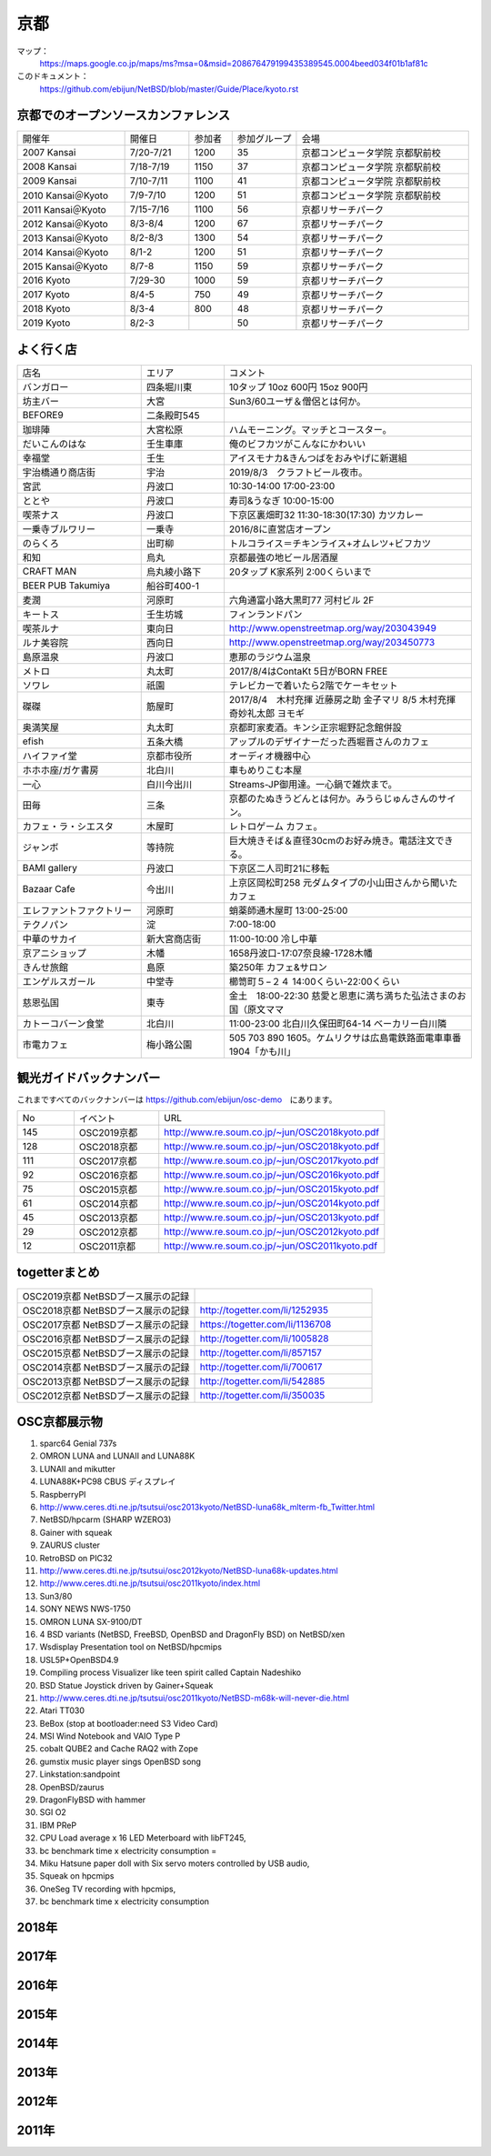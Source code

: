 .. 
 Copyright (c) 2014-9 Jun Ebihara All rights reserved.
 Redistribution and use in source and binary forms, with or without
 modification, are permitted provided that the following conditions
 are met:
 1. Redistributions of source code must retain the above copyright
    notice, this list of conditions and the following disclaimer.
 2. Redistributions in binary form must reproduce the above copyright
    notice, this list of conditions and the following disclaimer in the
    documentation and/or other materials provided with the distribution.
 THIS SOFTWARE IS PROVIDED BY THE AUTHOR ``AS IS'' AND ANY EXPRESS OR
 IMPLIED WARRANTIES, INCLUDING, BUT NOT LIMITED TO, THE IMPLIED WARRANTIES
 OF MERCHANTABILITY AND FITNESS FOR A PARTICULAR PURPOSE ARE DISCLAIMED.
 IN NO EVENT SHALL THE AUTHOR BE LIABLE FOR ANY DIRECT, INDIRECT,
 INCIDENTAL, SPECIAL, EXEMPLARY, OR CONSEQUENTIAL DAMAGES (INCLUDING, BUT
 NOT LIMITED TO, PROCUREMENT OF SUBSTITUTE GOODS OR SERVICES; LOSS OF USE,
 DATA, OR PROFITS; OR BUSINESS INTERRUPTION) HOWEVER CAUSED AND ON ANY
 THEORY OF LIABILITY, WHETHER IN CONTRACT, STRICT LIABILITY, OR TORT
 (INCLUDING NEGLIGENCE OR OTHERWISE) ARISING IN ANY WAY OUT OF THE USE OF
 THIS SOFTWARE, EVEN IF ADVISED OF THE POSSIBILITY OF SUCH DAMAGE.

京都
-------

マップ：
 https://maps.google.co.jp/maps/ms?msa=0&msid=208676479199435389545.0004beed034f01b1af81c

このドキュメント：
 https://github.com/ebijun/NetBSD/blob/master/Guide/Place/kyoto.rst

京都でのオープンソースカンファレンス
~~~~~~~~~~~~~~~~~~~~~~~~~~~~~~~~~~~~~~
.. Github/NetBSD/Guide/OSC/OSC100.csv 更新

.. csv-table::
 :widths: 25 15 10 15 40

 開催年,開催日,参加者,参加グループ,会場
 2007 Kansai ,7/20-7/21,1200,35,京都コンピュータ学院 京都駅前校
 2008 Kansai ,7/18-7/19,1150,37,京都コンピュータ学院 京都駅前校
 2009 Kansai ,7/10-7/11,1100,41,京都コンピュータ学院 京都駅前校
 2010 Kansai＠Kyoto,7/9-7/10,1200,51,京都コンピュータ学院 京都駅前校
 2011 Kansai＠Kyoto,7/15-7/16,1100,56,京都リサーチパーク
 2012 Kansai＠Kyoto,8/3-8/4,1200,67,京都リサーチパーク
 2013 Kansai＠Kyoto,8/2-8/3,1300,54,京都リサーチパーク
 2014 Kansai＠Kyoto,8/1-2,1200,51,京都リサーチパーク
 2015 Kansai＠Kyoto,8/7-8,1150,59,京都リサーチパーク
 2016 Kyoto,7/29-30,1000,59,京都リサーチパーク
 2017 Kyoto,8/4-5,750,49,京都リサーチパーク
 2018 Kyoto,8/3-4,800,48,京都リサーチパーク
 2019 Kyoto,8/2-3,,50,京都リサーチパーク

よく行く店
~~~~~~~~~~~~~~

.. csv-table::
 :widths: 30 20 60

 店名,エリア,コメント
 バンガロー,四条堀川東,10タップ 10oz 600円 15oz 900円
 坊主バー,大宮,Sun3/60ユーザ＆僧侶とは何か。
 BEFORE9,二条殿町545,
 珈琲陣,大宮松原,ハムモーニング。マッチとコースター。
 だいこんのはな,壬生車庫,俺のビフカツがこんなにかわいい
 幸福堂,壬生,アイスモナカ&きんつばをおみやげに新選組
 宇治橋通り商店街,宇治,2019/8/3　クラフトビール夜市。
 宮武,丹波口,10:30-14:00 17:00-23:00
 ととや,丹波口,寿司&うなぎ 10:00-15:00
 喫茶ナス,丹波口,下京区裏畑町32 11:30-18:30(17:30) カツカレー
 一乗寺ブルワリー,一乗寺,2016/8に直営店オープン
 のらくろ,出町柳,トルコライス＝チキンライス+オムレツ+ビフカツ
 和知,烏丸,京都最強の地ビール居酒屋
 CRAFT MAN,烏丸綾小路下,20タップ K家系列 2:00くらいまで
 BEER PUB Takumiya,船谷町400-1
 麦潤,河原町,六角通富小路大黒町77 河村ビル 2F
 キートス,壬生坊城,フィンランドパン
 喫茶ルナ,東向日,http://www.openstreetmap.org/way/203043949
 ルナ美容院,西向日,http://www.openstreetmap.org/way/203450773
 島原温泉,丹波口,恵那のラジウム温泉
 メトロ,丸太町,2017/8/4はContaKt 5日がBORN FREE
 ソワレ,祇園,テレビカーで着いたら2階でケーキセット
 磔磔,筋屋町,2017/8/4　木村充揮 近藤房之助 金子マリ 8/5 木村充揮 奇妙礼太郎 ヨモギ
 奥満笑屋,丸太町,京都町家麦酒。キンシ正宗堀野記念館併設　
 efish,五条大橋,アップルのデザイナーだった西堀晋さんのカフェ
 ハイファイ堂,京都市役所,オーディオ機器中心
 ホホホ座/ガケ書房,北白川,車もめりこむ本屋
 一心,白川今出川,Streams-JP御用達。一心鍋で雑炊まで。
 田毎,三条,京都のたぬきうどんとは何か。みうらじゅんさんのサイン。
 カフェ・ラ・シエスタ,木屋町,レトロゲーム カフェ。
 ジャンボ,等持院,巨大焼きそば＆直径30cmのお好み焼き。電話注文できる。
 BAMI gallery,丹波口,下京区二人司町21に移転
 Bazaar Cafe,今出川,上京区岡松町258 元ダムタイプの小山田さんから聞いたカフェ
 エレファントファクトリー,河原町,蛸薬師通木屋町 13:00-25:00
 テクノパン,淀,7:00-18:00
 中華のサカイ,新大宮商店街,11:00-10:00 冷し中華
 京アニショップ,木幡,1658丹波口-17:07奈良線-1728木幡
 きんせ旅館,島原,築250年 カフェ&サロン 
 エンゲルスガール,中堂寺,櫛笥町５−２４ 14:00くらい-22:00くらい
 慈恩弘国,東寺,金土　18:00-22:30 慈愛と恩恵に満ち満ちた弘法さまのお国（原文ママ 
 カトーコバーン食堂,北白川,11:00-23:00 北白川久保田町64-14 ベーカリー白川隣
 市電カフェ,梅小路公園,505 703 890 1605。ケムリクサは広島電鉄路面電車車番 1904「かも川」
	  
観光ガイドバックナンバー 
~~~~~~~~~~~~~~~~~~~~~~~~~~~~~~~~~~~~~~

これまですべてのバックナンバーは 
https://github.com/ebijun/osc-demo　にあります。

.. csv-table::
 :widths: 20 30 80

 No,イベント,URL
 145,OSC2019京都,http://www.re.soum.co.jp/~jun/OSC2018kyoto.pdf
 128,OSC2018京都,http://www.re.soum.co.jp/~jun/OSC2018kyoto.pdf
 111,OSC2017京都,http://www.re.soum.co.jp/~jun/OSC2017kyoto.pdf
 92,OSC2016京都,http://www.re.soum.co.jp/~jun/OSC2016kyoto.pdf
 75,OSC2015京都,http://www.re.soum.co.jp/~jun/OSC2015kyoto.pdf
 61,OSC2014京都,http://www.re.soum.co.jp/~jun/OSC2014kyoto.pdf
 45,OSC2013京都,http://www.re.soum.co.jp/~jun/OSC2013kyoto.pdf
 29,OSC2012京都,http://www.re.soum.co.jp/~jun/OSC2012kyoto.pdf
 12,OSC2011京都,http://www.re.soum.co.jp/~jun/OSC2011kyoto.pdf


togetterまとめ
~~~~~~~~~~~~~~~

.. csv-table::
 :widths: 80 80

 OSC2019京都 NetBSDブース展示の記録,
 OSC2018京都 NetBSDブース展示の記録,http://togetter.com/li/1252935
 OSC2017京都 NetBSDブース展示の記録,https://togetter.com/li/1136708
 OSC2016京都 NetBSDブース展示の記録,http://togetter.com/li/1005828
 OSC2015京都 NetBSDブース展示の記録,http://togetter.com/li/857157
 OSC2014京都 NetBSDブース展示の記録,http://togetter.com/li/700617
 OSC2013京都 NetBSDブース展示の記録,http://togetter.com/li/542885
 OSC2012京都 NetBSDブース展示の記録,http://togetter.com/li/350035


OSC京都展示物
~~~~~~~~~~~~~~~~~~
#. sparc64 Genial 737s
#. OMRON LUNA and LUNAII and LUNA88K
#. LUNAII and mikutter
#. LUNA88K+PC98 CBUS ディスプレイ
#. RaspberryPI
#. http://www.ceres.dti.ne.jp/tsutsui/osc2013kyoto/NetBSD-luna68k_mlterm-fb_Twitter.html
#. NetBSD/hpcarm (SHARP WZERO3)
#. Gainer with squeak
#. ZAURUS cluster
#. RetroBSD on PIC32
#. http://www.ceres.dti.ne.jp/tsutsui/osc2012kyoto/NetBSD-luna68k-updates.html
#. http://www.ceres.dti.ne.jp/tsutsui/osc2011kyoto/index.html
#. Sun3/80
#. SONY NEWS NWS-1750
#. OMRON LUNA SX-9100/DT
#. 4 BSD variants (NetBSD, FreeBSD, OpenBSD and DragonFly BSD) on NetBSD/xen
#. Wsdisplay Presentation tool on NetBSD/hpcmips
#. USL5P+OpenBSD4.9
#. Compiling process Visualizer like teen spirit called Captain Nadeshiko
#. BSD Statue Joystick driven by Gainer+Squeak
#. http://www.ceres.dti.ne.jp/tsutsui/osc2011kyoto/NetBSD-m68k-will-never-die.html
#. Atari TT030
#. BeBox (stop at bootloader:need S3 Video Card)
#. MSI Wind Notebook and VAIO Type P
#. cobalt QUBE2 and Cache RAQ2 with Zope
#. gumstix music player sings OpenBSD song
#. Linkstation:sandpoint
#. OpenBSD/zaurus
#. DragonFlyBSD with hammer
#. SGI O2
#. IBM PReP
#. CPU Load average x 16 LED Meterboard with libFT245,
#. bc benchmark time x electricity consumption =
#. Miku Hatsune paper doll with Six servo moters controlled by USB audio,
#. Squeak on hpcmips 
#. OneSeg TV recording with hpcmips,
#. bc benchmark time x electricity consumption 

2018年
~~~~~~~~~~~~~~~~~~

.. image::  ../Picture/2018/08/03/DSC_5777.JPG
.. image::  ../Picture/2018/08/03/DSC_5797.JPG
.. image::  ../Picture/2018/08/03/DSC_5798.JPG
.. image::  ../Picture/2018/08/03/DSC_5805.JPG
.. image::  ../Picture/2018/08/04/DSC00197.JPG
.. image::  ../Picture/2018/08/04/DSC_5815.JPG
.. image::  ../Picture/2018/08/04/DSC_5816.JPG
.. image::  ../Picture/2018/08/04/DSC_5817.JPG
.. image::  ../Picture/2018/08/04/DSC_5818.JPG

2017年
~~~~~~~~~~~~~~~~~~

.. image::  ../Picture/2017/08/04/DSC_3918.JPG
.. image::  ../Picture/2017/08/04/DSC_3897.JPG
.. image::  ../Picture/2017/08/04/DSC_3917.JPG
.. image::  ../Picture/2017/08/04/DSC_3898.JPG
.. image::  ../Picture/2017/08/05/DSC_3947.JPG
.. image::  ../Picture/2017/08/04/DSC_3909.JPG
.. image::  ../Picture/2017/08/04/DSC_3919.JPG
.. image::  ../Picture/2017/08/04/DSC_3901.JPG
.. image::  ../Picture/2017/08/04/DSC_3920.JPG
.. image::  ../Picture/2017/08/04/DSC_3908.JPG
.. image::  ../Picture/2017/08/04/DSC_3925.JPG
.. image::  ../Picture/2017/08/04/DSC_3906.JPG

2016年
~~~~~~~~~~~~~~~~~~

.. image::  ../Picture/2016/07/29/1469756522001.jpg
.. image::  ../Picture/2016/07/29/1469759878054.jpg
.. image::  ../Picture/2016/07/29/DSC_2050.JPG
.. image::  ../Picture/2016/07/29/DSC_2059.JPG
.. image::  ../Picture/2016/07/29/DSC_2061.JPG
.. image::  ../Picture/2016/07/29/DSC_2076.JPG
.. image::  ../Picture/2016/07/29/DSC_2079.JPG
.. image::  ../Picture/2016/07/30/DSC_2115.JPG
.. image::  ../Picture/2016/07/30/DSC_2119.JPG
.. image::  ../Picture/2016/07/30/DSC_2121.JPG
.. image::  ../Picture/2016/07/30/DSC_2122.JPG
.. image::  ../Picture/2016/07/30/DSC_2126.JPG

2015年
~~~~~~~~~~~~~~~~~~

.. image::  ../Picture/2015/08/08/DSC_1205.jpg
.. image::  ../Picture/2015/08/07/DSC07553.JPG
.. image::  ../Picture/2015/08/07/DSC07557.JPG
.. image::  ../Picture/2015/08/07/DSC07559.JPG
.. image::  ../Picture/2015/08/07/DSC07560.JPG
.. image::  ../Picture/2015/08/07/DSC_1169.jpg
.. image::  ../Picture/2015/08/08/DSC07572.JPG
.. image::  ../Picture/2015/08/08/DSC07593.JPG
.. image::  ../Picture/2015/08/08/DSC_1203.jpg

2014年
~~~~~~~~~~~~~~~~~~
.. image::  ../Picture/2014/08/01/DSC05247.JPG
.. image::  ../Picture/2014/08/01/DSC05250.JPG
.. image::  ../Picture/2014/08/01/DSC_0271.jpg
.. image::  ../Picture/2014/08/01/DSC_0280.jpg
.. image::  ../Picture/2014/08/01/DSC_0281.jpg
.. image::  ../Picture/2014/08/01/DSC_0294.jpg
.. image::  ../Picture/2014/08/01/DSC_0296.jpg
.. image::  ../Picture/2014/08/02/DSC05265.JPG
.. image::  ../Picture/2014/08/02/DSC05267.JPG
.. image::  ../Picture/2014/08/02/DSC05270.JPG
.. image::  ../Picture/2014/08/02/DSC05279.JPG
.. image::  ../Picture/2014/08/02/DSC05289.JPG

2013年
~~~~~~~~~~~~~~~~~~

.. image::  ../Picture/2013/08/02/DSC_2271.jpg
.. image::  ../Picture/2013/08/02/DSC_2282.jpg
.. image::  ../Picture/2013/08/02/DSC_2283.jpg
.. image::  ../Picture/2013/08/02/DSC_2295.jpg
.. image::  ../Picture/2013/08/02/DSC_2296.jpg
.. image::  ../Picture/2013/08/02/DSC_2302.jpg
.. image::  ../Picture/2013/08/02/DSC_2305.jpg
.. image::  ../Picture/2013/08/03/DSC_2329.jpg
.. image::  ../Picture/2013/08/03/DSC_2331.jpg

2012年
~~~~~~~~~~~~~~~~~~

.. image::  ../Picture/2012/08/03/DSC_0660.JPG
.. image::  ../Picture/2012/08/03/DSC_0665.JPG
.. image::  ../Picture/2012/08/03/DSC_0667.JPG
.. image::  ../Picture/2012/08/03/DSC_0672.JPG
.. image::  ../Picture/2012/08/04/DSC_0684.JPG
.. image::  ../Picture/2012/08/04/DSC_0689.JPG

2011年
~~~~~~~~~~~~~~~~~~

.. image::  ../Picture/2011/07/15/P1000566.JPG
.. image::  ../Picture/2011/07/15/P1000569.JPG
.. image::  ../Picture/2011/07/15/P1000570.JPG
.. image::  ../Picture/2011/07/15/P1000571.JPG
.. image::  ../Picture/2011/07/15/P1000573.JPG
.. image::  ../Picture/2011/07/16/P1000580.JPG
.. image::  ../Picture/2011/07/16/P1000581.JPG
.. image::  ../Picture/2011/07/16/P1000583.JPG
.. image::  ../Picture/2011/07/16/P1000584.JPG
